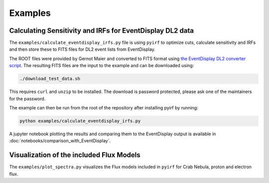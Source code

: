 .. _examples:

Examples
========

Calculating Sensitivity and IRFs for EventDisplay DL2 data
----------------------------------------------------------

The ``examples/calculate_eventdisplay_irfs.py`` file is
using ``pyirf`` to optimize cuts, calculate sensitivity and IRFs
and then store these to FITS files for DL2 event lists from EventDisplay.

The ROOT files were provided by Gernot Maier and converted to FITS format
using `the EventDisplay DL2 converter script <https://github.com/EventDisplay/Converters>`_.
The resulting FITS files are the input to the example and can be downloaded using:

.. code:: bash

    ./download_test_data.sh

This requires ``curl`` and ``unzip`` to be installed.
The download is password protected, please ask one of the maintainers for the
password.

The example can then be run from the root of the repository after installing pyirf
by running:

.. code:: bash

    python examples/calculate_eventdisplay_irfs.py


A jupyter notebook plotting the results and comparing them to the EventDisplay output
is available in :doc:`notebooks/comparison_with_EventDisplay`.


Visualization of the included Flux Models
-----------------------------------------

The ``examples/plot_spectra.py`` visualizes the Flux models included
in ``pyirf`` for Crab Nebula, proton and electron flux.
